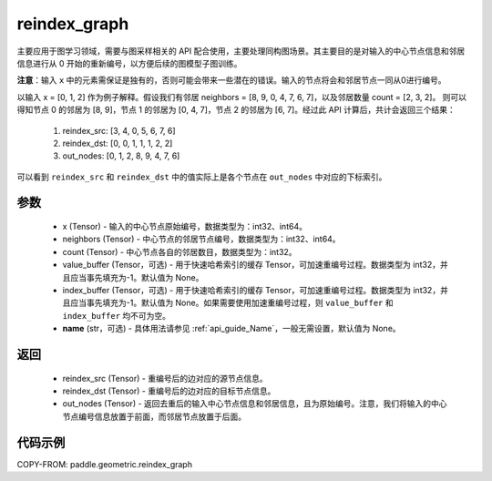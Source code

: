 .. _cn_api_geometric_reindex_graph:

reindex_graph
-------------------------------

.. py:function:: paddle.geometric.reindex_graph(x, neighbors, count, value_buffer=None, index_buffer=None, name=None)

主要应用于图学习领域，需要与图采样相关的 API 配合使用，主要处理同构图场景。其主要目的是对输入的中心节点信息和邻居信息进行从 0 开始的重新编号，以方便后续的图模型子图训练。

**注意**：输入 ``x`` 中的元素需保证是独有的，否则可能会带来一些潜在的错误。输入的节点将会和邻居节点一同从0进行编号。

以输入 x = [0, 1, 2] 作为例子解释。假设我们有邻居 neighbors = [8, 9, 0, 4, 7, 6, 7]，以及邻居数量 count = [2, 3, 2]。
则可以得知节点 0 的邻居为 [8, 9]，节点 1 的邻居为 [0, 4, 7]，节点 2 的邻居为 [6, 7]。经过此 API 计算后，共计会返回三个结果：
    1. reindex_src: [3, 4, 0, 5, 6, 7, 6]
    2. reindex_dst: [0, 0, 1, 1, 1, 2, 2]
    3. out_nodes: [0, 1, 2, 8, 9, 4, 7, 6]
可以看到 ``reindex_src`` 和 ``reindex_dst`` 中的值实际上是各个节点在 ``out_nodes`` 中对应的下标索引。

参数
:::::::::
    - x (Tensor) - 输入的中心节点原始编号，数据类型为：int32、int64。
    - neighbors (Tensor) - 中心节点的邻居节点编号，数据类型为：int32、int64。
    - count (Tensor) - 中心节点各自的邻居数目，数据类型为：int32。
    - value_buffer (Tensor，可选) - 用于快速哈希索引的缓存 Tensor，可加速重编号过程。数据类型为 int32，并且应当事先填充为-1。默认值为 None。
    - index_buffer (Tensor，可选) - 用于快速哈希索引的缓存 Tensor，可加速重编号过程。数据类型为 int32，并且应当事先填充为-1。默认值为 None。如果需要使用加速重编号过程，则 ``value_buffer`` 和 ``index_buffer`` 均不可为空。
    - **name** (str，可选) - 具体用法请参见 :ref:`api_guide_Name`，一般无需设置，默认值为 None。

返回
:::::::::
    - reindex_src (Tensor) - 重编号后的边对应的源节点信息。
    - reindex_dst (Tensor) - 重编号后的边对应的目标节点信息。
    - out_nodes (Tensor) - 返回去重后的输入中心节点信息和邻居信息，且为原始编号。注意，我们将输入的中心节点编号信息放置于前面，而邻居节点放置于后面。


代码示例
::::::::::

COPY-FROM: paddle.geometric.reindex_graph
